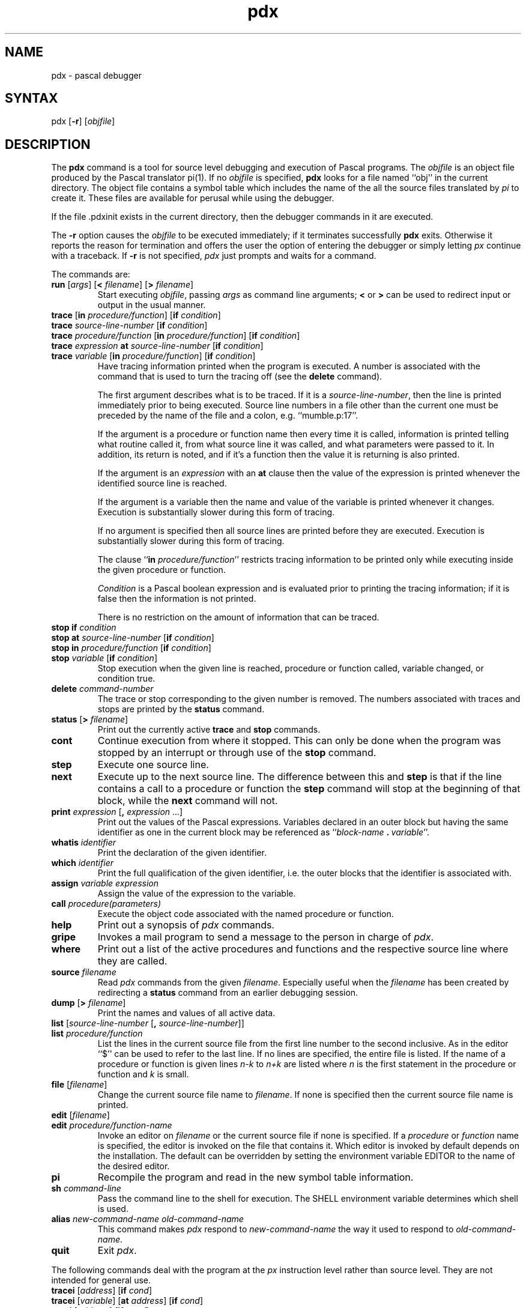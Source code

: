 .TH pdx 1
.SH NAME
pdx \- pascal debugger
.SH SYNTAX
pdx [\fB\-r\fP] [\fIobjfile\fP]
.SH DESCRIPTION
The
.B pdx
command is a tool for source level debugging and execution of
Pascal programs.
The \fIobjfile\fP is an object file produced by the Pascal translator
pi(1).  If no \fIobjfile\fP is specified, \fBpdx\fP looks
for a file named ``obj'' in the current directory.
The object file contains a symbol table which includes the name of the
all the source files translated by \fIpi\fP to create it.
These files are available for perusal while using the debugger.
.PP
If the file .pdxinit exists in the current directory, then the
debugger commands in it are executed.
.PP
The \fB\-r\fP option causes
the \fIobjfile\fP to be executed immediately;
if it terminates successfully \fBpdx\fP exits.
Otherwise it reports the reason for termination
and offers the user the option of entering the debugger
or simply letting \fIpx\fP continue with a traceback.
If \fB\-r\fP is not specified, \fIpdx\fP just prompts
and waits for a command.
.PP
The commands are:
.TP
\fBrun\fP [\fIargs\fP] [\fB<\fP \fIfilename\fP] [\fB>\fP \fIfilename\fP]
Start executing \fIobjfile\fP, passing \fIargs\fP as command line arguments;
\fB<\fP or \fB>\fP can be used to redirect input or output in the usual manner.
.TP
\fBtrace\fP [\fBin\fP \fIprocedure/function\fP] [\fBif\fP \fIcondition\fP]
.ns
.TP
\fBtrace\fP \fIsource-line-number\fP [\fBif\fP \fIcondition\fP]
.ns
.TP
\fBtrace\fP \fIprocedure/function\fP [\fBin\fP \fIprocedure/function\fP] [\fBif\fP \fIcondition\fP]
.ns
.TP
\fBtrace\fP \fIexpression\fP \fBat\fP \fIsource-line-number\fP [\fBif\fP \fIcondition\fP]
.ns
.TP
\fBtrace\fP \fIvariable\fP [\fBin\fP \fIprocedure/function\fP] [\fBif\fP \fIcondition\fP]
Have tracing information printed when the program is executed.
A number is associated with the command that is used
to turn the tracing off (see the \fBdelete\fP command).
.sp 1
The first argument describes what is to be traced.
If it is a \fIsource-line-number\fP, then the line is printed
immediately prior to being executed.
Source line numbers in a file other than the current one
must be preceded by the name of the file and a colon, e.g.
``mumble.p:17''.
.sp 1
If the argument is a procedure or function name then
every time it is called, information is printed telling
what routine called it, from what source line it was called,
and what parameters were passed to it.
In addition, its return is noted, and if it's a function
then the value it is returning is also printed.
.sp 1
If the argument is an \fIexpression\fP with an \fBat\fP clause
then the value of the expression is printed whenever the
identified source line is reached.
.sp 1
If the argument is a variable then the name and value of the variable
is printed whenever it changes.
Execution is substantially slower during this form of tracing.
.sp 1
If no argument is specified then all source lines are printed
before they are executed.
Execution is substantially slower during this form of tracing.
.sp 1
The clause ``\fBin\fP \fIprocedure/function\fP'' restricts tracing information
to be printed only while executing inside the given procedure
or function.
.sp 1
\fICondition\fP is a Pascal boolean expression and is
evaluated prior to printing the tracing information;
if it is false then the information is not printed.
.sp 1
There is no restriction on the amount of information
that can be traced.
.br
.ne 10
.IP "\fBstop\fP \fBif\fP \fIcondition\fP"
.ns
.IP "\fBstop\fP \fBat\fP \fIsource-line-number\fP [\fBif\fP \fIcondition\fP]"
.ns
.IP "\fBstop\fP \fBin\fP \fIprocedure/function\fP [\fBif\fP \fIcondition\fP]"
.ns
.IP "\fBstop\fP \fIvariable\fP [\fBif\fP \fIcondition\fP]"
Stop execution when the given line is reached, procedure or function
called, variable changed, or condition true.
.IP "\fBdelete\fP \fIcommand-number\fP"
The trace or stop corresponding to the given number is removed.
The numbers associated with traces and stops are printed by
the \fBstatus\fP command.
.IP "\fBstatus\fP [\fB>\fP \fIfilename\fP]"
Print out
the currently active \fBtrace\fP and \fBstop\fP commands.
.IP \fBcont\fP
Continue execution from where it stopped.
This can only be
done when the program was stopped by an interrupt
or through use of the \fBstop\fP command.
.IP \fBstep\fP
Execute one source line.
.IP \fBnext\fP
Execute up to the next source line.
The difference between this and \fBstep\fP is that
if the line contains a call to a procedure or function
the \fBstep\fP command will stop at the beginning of that
block, while the \fBnext\fP command will not.
.IP "\fBprint\fP \fIexpression\fP [\fB,\fP \fIexpression\fP ...]"
Print out the values of the Pascal expressions.
Variables declared in an outer block but having
the same identifier as one in the current block may be
referenced as ``\fIblock-name\fP\ \fB.\fP\ \fIvariable\fP''.
.IP "\fBwhatis\fP \fIidentifier\fP"
Print the declaration of the given identifier.
.IP "\fBwhich\fP \fIidentifier\fP"
Print the full qualification of the given identifier, i.e.
the outer blocks that the identifier is associated with.
.IP "\fBassign\fP \fIvariable\fP \fIexpression\fP"
Assign the value of the expression to the variable.
.IP "\fBcall\fP \fIprocedure(parameters)\fP"
Execute the object code associated with the named procedure or function.
.IP \fBhelp\fP
Print out a synopsis of \fIpdx\fP commands.
.IP \fBgripe\fP
Invokes a mail program to send a message to the person in charge of \fIpdx\fP.
.IP \fBwhere\fP
Print out
a list of the active procedures and functions and the respective source
line where they are called.
.TP
\fBsource\fP \fIfilename\fP
Read \fIpdx\fP commands from the given \fIfilename\fP.
Especially useful when the \fIfilename\fP has been created by redirecting
a \fBstatus\fP command from an earlier debugging session.
.IP "\fBdump\fP [\fB>\fP \fIfilename\fP]"
Print the names and values of all active
data.
.IP "\fBlist\fP [\fIsource-line-number\fP [\fB,\fP \fIsource-line-number\fP]]"
.ns
.IP "\fBlist\fP \fIprocedure/function\fP"
List the lines in the current source file from the first line number to
the second inclusive.
As in the editor
``$'' can be used to refer to the last line.
If no lines are specified, the entire file is listed.
If the name of a procedure or function is given
lines \fIn-k\fP to \fIn+k\fP are listed where \fIn\fP is the first statement
in the procedure or function and \fIk\fP is small.
.IP "\fBfile\fP [\fIfilename\fP]"
Change the current source file name to \fIfilename\fP.
If none is specified then the current source file name is printed.
.IP "\fBedit\fP [\fIfilename\fP]"
.ns
.IP "\fBedit\fP \fIprocedure/function-name\fP"
Invoke an editor on \fIfilename\fP or the current source file if none
is specified.
If a \fIprocedure\fP or \fIfunction\fP name is specified,
the editor is invoked on the file that contains it.
Which editor is invoked by default depends on the installation.
The default can be overridden by setting the environment variable
EDITOR to the name of the desired editor.
.IP \fBpi\fP
Recompile the program and read in the new symbol table information.
.IP "\fBsh\fP \fIcommand-line\fP"
Pass the command line to the shell for execution.
The SHELL environment variable determines which shell is used.
.IP "\fBalias\fP \fInew-command-name\fP \fIold-command-name\fP"
This command makes \fIpdx\fP respond to \fInew-command-name\fP
the way it used to respond to \fIold-command-name\fP.
.IP "\fBquit\fP"
Exit \fIpdx\fP.
.sp 4
.PP
The following commands deal with the program at the \fIpx\fP instruction
level rather than source level.
They are not intended for general use.
.TP
\fBtracei\fP [\fIaddress\fP] [\fBif\fP \fIcond\fP]
.ns
.TP
\fBtracei\fP [\fIvariable\fP] [\fBat\fP \fIaddress\fP] [\fBif\fP \fIcond\fP]
.ns
.TP
\fBstopi\fP [\fIaddress\fP] [\fBif\fP \fIcond\fP]
.ns
.TP
\fBstopi\fP [\fBat\fP] [\fIaddress\fP] [\fBif\fP \fIcond\fP]
Turn on tracing or set a stop using a \fIpx\fP machine
instruction addresses.
.TP
\fBxi\fP \fIaddress\fP [\fB,\fP \fIaddress\fP]
Print the instructions starting at the first \fIaddress\fP.
Instructions up to
the second \fIaddress\fP are printed.
.TP
\fBxd\fP \fIaddress\fP [\fB,\fP \fIaddress\fP]
Print in octal the specified data location(s).
.SH RESTRICTIONS
\fIPdx\fP does not understand sets,
and provides no information about files.
.sp 1
The \fIwhatis\fP command doesn't quite work for variant records.
.sp 1
Unexpected results occur if a procedure invoked with
the \fBcall\fP command does a non-local goto.
.SH FILES
obj - Pascal object file
.br
\.pdxinit - pdx initialization file
.SH SEE ALSO
pi(1), px(1)
